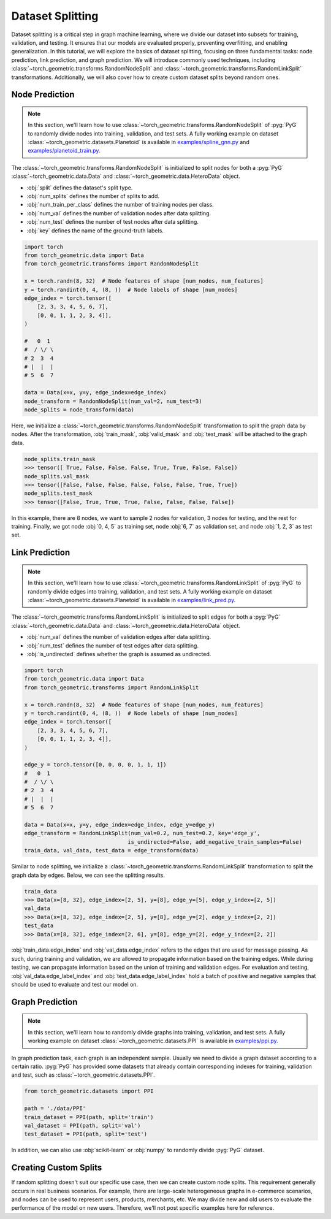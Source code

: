 Dataset Splitting
=================

Dataset splitting is a critical step in graph machine learning, where we divide our dataset into subsets for training, validation, and testing.
It ensures that our models are evaluated properly, preventing overfitting, and enabling generalization.
In this tutorial, we will explore the basics of dataset splitting, focusing on three fundamental tasks: node prediction, link prediction, and graph prediction.
We will introduce commonly used techniques, including :class:`~torch_geometric.transforms.RandomNodeSplit` and :class:`~torch_geometric.transforms.RandomLinkSplit` transformations.
Additionally, we will also cover how to create custom dataset splits beyond random ones.

Node Prediction
---------------

.. note::

    In this section, we'll learn how to use :class:`~torch_geometric.transforms.RandomNodeSplit` of :pyg:`PyG` to randomly divide nodes into training, validation, and test sets.
    A fully working example on dataset :class:`~torch_geometric.datasets.Planetoid` is available in `examples/spline_gnn.py <https://github.com/pyg-team/pytorch_geometric/blob/master/examples/spline_gnn.py>`_ and `examples/planetoid_train.py <https://github.com/pyg-team/pytorch_geometric/blob/master/examples/planetoid_train.py>`_.

The :class:`~torch_geometric.transforms.RandomNodeSplit` is initialized to split nodes for both a :pyg:`PyG` :class:`~torch_geometric.data.Data` and :class:`~torch_geometric.data.HeteroData` object.

* :obj:`split` defines the dataset's split type.
* :obj:`num_splits` defines the number of splits to add.
* :obj:`num_train_per_class` defines the number of training nodes per class.
* :obj:`num_val` defines the number of validation nodes after data splitting.
* :obj:`num_test` defines the number of test nodes after data splitting.
* :obj:`key` defines the name of the ground-truth labels.

.. code-block:: python

    import torch
    from torch_geometric.data import Data
    from torch_geometric.transforms import RandomNodeSplit

    x = torch.randn(8, 32)  # Node features of shape [num_nodes, num_features]
    y = torch.randint(0, 4, (8, ))  # Node labels of shape [num_nodes]
    edge_index = torch.tensor([
        [2, 3, 3, 4, 5, 6, 7],
        [0, 0, 1, 1, 2, 3, 4]],
    )

    #   0  1
    #  / \/ \
    # 2  3  4
    # |  |  |
    # 5  6  7

    data = Data(x=x, y=y, edge_index=edge_index)
    node_transform = RandomNodeSplit(num_val=2, num_test=3)
    node_splits = node_transform(data)

Here, we initialize a :class:`~torch_geometric.transforms.RandomNodeSplit` transformation to split the graph data by nodes.
After the transformation, :obj:`train_mask`, :obj:`valid_mask` and :obj:`test_mask` will be attached to the graph data.

.. code-block:: python

    node_splits.train_mask
    >>> tensor([ True, False, False, False, True, True, False, False])
    node_splits.val_mask
    >>> tensor([False, False, False, False, False, False, True, True])
    node_splits.test_mask
    >>> tensor([False, True, True, True, False, False, False, False])

In this example, there are 8 nodes, we want to sample 2 nodes for validation, 3 nodes for testing, and the rest for training.
Finally, we got node :obj:`0, 4, 5` as training set, node :obj:`6, 7` as validation set, and node :obj:`1, 2, 3` as test set.

Link Prediction
---------------

.. note::

    In this section, we'll learn how to use :class:`~torch_geometric.transforms.RandomLinkSplit` of :pyg:`PyG` to randomly divide edges into training, validation, and test sets.
    A fully working example on dataset :class:`~torch_geometric.datasets.Planetoid` is available in `examples/link_pred.py <https://github.com/pyg-team/pytorch_geometric/blob/master/examples/link_pred.py>`_.

The :class:`~torch_geometric.transforms.RandomLinkSplit` is initialized to split edges for both a :pyg:`PyG` :class:`~torch_geometric.data.Data` and :class:`~torch_geometric.data.HeteroData` object.

* :obj:`num_val` defines the number of validation edges after data splitting.
* :obj:`num_test` defines the number of test edges after data splitting.
* :obj:`is_undirected` defines whether the graph is assumed as undirected.

.. code-block:: python

    import torch
    from torch_geometric.data import Data
    from torch_geometric.transforms import RandomLinkSplit

    x = torch.randn(8, 32)  # Node features of shape [num_nodes, num_features]
    y = torch.randint(0, 4, (8, ))  # Node labels of shape [num_nodes]
    edge_index = torch.tensor([
        [2, 3, 3, 4, 5, 6, 7],
        [0, 0, 1, 1, 2, 3, 4]],
    )

    edge_y = torch.tensor([0, 0, 0, 0, 1, 1, 1])
    #   0  1
    #  / \/ \
    # 2  3  4
    # |  |  |
    # 5  6  7

    data = Data(x=x, y=y, edge_index=edge_index, edge_y=edge_y)
    edge_transform = RandomLinkSplit(num_val=0.2, num_test=0.2, key='edge_y',
                                    is_undirected=False, add_negative_train_samples=False)
    train_data, val_data, test_data = edge_transform(data)

Similar to node splitting, we initialize a :class:`~torch_geometric.transforms.RandomLinkSplit` transformation to split the graph data by edges.
Below, we can see the splitting results.

.. code-block:: python

    train_data
    >>> Data(x=[8, 32], edge_index=[2, 5], y=[8], edge_y=[5], edge_y_index=[2, 5])
    val_data
    >>> Data(x=[8, 32], edge_index=[2, 5], y=[8], edge_y=[2], edge_y_index=[2, 2])
    test_data
    >>> Data(x=[8, 32], edge_index=[2, 6], y=[8], edge_y=[2], edge_y_index=[2, 2])

:obj:`train_data.edge_index` and :obj:`val_data.edge_index` refers to the edges that are used for message passing.
As such, during training and validation, we are allowed to propagate information based on the training edges.
While during testing, we can propagate information based on the union of training and validation edges.
For evaluation and testing, :obj:`val_data.edge_label_index` and :obj:`test_data.edge_label_index` hold a batch of positive and negative samples that should be used to evaluate and test our model on.

Graph Prediction
----------------

.. note::

    In this section, we'll learn how to randomly divide graphs into training, validation, and test sets.
    A fully working example on dataset :class:`~torch_geometric.datasets.PPI` is available in `examples/ppi.py <https://github.com/pyg-team/pytorch_geometric/blob/master/examples/ppi.py>`_.

In graph prediction task, each graph is an independent sample.
Usually we need to divide a graph dataset according to a certain ratio.
:pyg:`PyG` has provided some datasets that already contain corresponding indexes for training, validation and test, such as :class:`~torch_geometric.datasets.PPI`.

.. code-block:: python

    from torch_geometric.datasets import PPI

    path = './data/PPI'
    train_dataset = PPI(path, split='train')
    val_dataset = PPI(path, split='val')
    test_dataset = PPI(path, split='test')

In addition, we can also use :obj:`scikit-learn` or :obj:`numpy` to randomly divide :pyg:`PyG` dataset.

Creating Custom Splits
----------------------

If random splitting doesn't suit our specific use case, then we can create custom node splits.
This requirement generally occurs in real business scenarios.
For example, there are large-scale heterogeneous graphs in e-commerce scenarios, and nodes can be used to represent users, products, merchants, etc.
We may divide new and old users to evaluate the performance of the model on new users.
Therefore, we'll not post specific examples here for reference.
